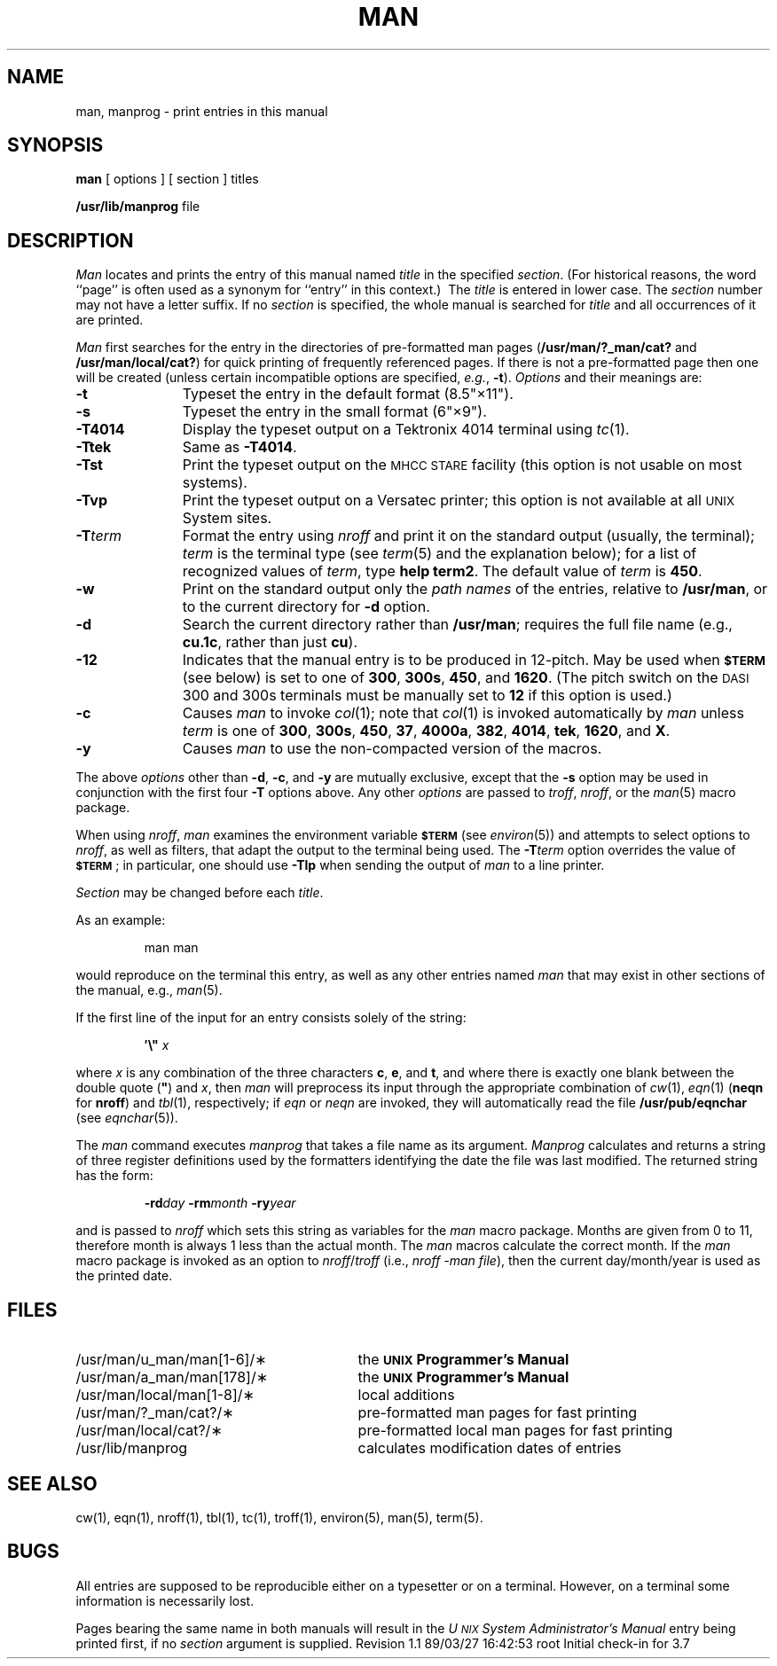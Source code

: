 '\"macro stdmacro
.TH MAN 1
.SH NAME
man, manprog \- print entries in this manual
.SH SYNOPSIS
.B man
[ options ] [ section ] titles
.PP
.B /usr/lib/manprog
file
.tr ~"
.if t .ds i \(fm\(fm
.if n .ds i ""
.SH DESCRIPTION
.I Man\^
locates and prints the entry of this manual named
.I title\^
in the specified
.IR section .
(For historical reasons, the word ``page''
is often used as a synonym for ``entry'' in this context.)\ 
The
.I title\^
is entered in lower case.
The
.I section\^
number may not have
a letter suffix.
If no
.I section\^
is specified, the whole manual is searched for
.I title\^
and all occurrences of it are printed.
.PP
.I Man
first searches for the entry in the directories of pre-formatted man
pages
.RB ( /usr/man/?_man/cat?
and
.BR /usr/man/local/cat? )
for quick printing of frequently referenced pages.
If there is not a pre-formatted page then one will be created
(unless certain incompatible options are specified,
.IR e.g. ,
.BR -t ).
.I Options\^
and their meanings are:
.PP
.PD 0
.TP 11
.B \-t
Typeset the entry
in the default format (8.5\*i\(mu11\*i).
.TP
.B \-s
Typeset the entry in the small format (6\*i\(mu9\*i).
.TP
.B \-T4014
Display the typeset output on a Tektronix 4014 terminal using
.IR tc (1).
.TP
.B \-Ttek
Same as
.BR \-T4014 .
.TP
.B \-Tst
Print the typeset output on the
.SM MHCC STARE
facility
(this option is not usable on most systems).
.TP
.B \-Tvp
Print the typeset output on a
Versatec printer;
this option is not available at all
.SM UNIX
System sites.
.TP
.BI \-T term\^
Format the entry using
.I nroff
and print it on the standard output
(usually, the terminal);
.I term\^
is the terminal type (see
.IR term (5)
and the explanation below);
for a list of recognized values of
.IR term ,
type
.BR "help term2" .
The default value of
.I term\^
is
.BR 450 .
.TP
.B \-w
Print on the standard output only the
.I "path names\^"
of the entries,
relative to
.BR /usr/man ,
or to the current directory for
.B \-d
option.
.TP
.B \-d
Search the current directory rather than
.BR /usr/man ;
requires the full file name (e.g.,
.BR cu.1c ,
rather than just
.BR cu ).
.TP
.B \-12
Indicates that the manual entry is to be produced in
12-pitch.
May be used when
.SM
.B $TERM
(see below)
is set to one of
.BR 300 ,
.BR 300s ,
.BR 450 ,
and
.BR 1620 .
(The pitch switch on the
.SM DASI
300 and 300s terminals must be manually set to
.B 12
if this option is used.)
.TP
.B \-c
Causes
.I man\^
to invoke
.IR col (1);
note that
.IR col (1)
is invoked automatically by
.I man\^
unless
.I term\^
is one of
.BR 300 ,
.BR 300s ,
.BR 450 ,
.BR 37 ,
.BR 4000a ,
.BR 382 ,
.BR 4014 ,
.BR tek ,
.BR 1620 ,
and
.BR X .
.TP
.B \-y
Causes
.I man\^
to use the non-compacted version of the macros.
.PD
.PP
The above
.I options\^
other than
.BR \-d ,
.BR \-c ,
and
.B \-y
are mutually exclusive, except that the
.B \-s
option may be used in conjunction with the first four
.B \-T
options above.
Any other
.I options\^
are passed to
.IR troff ,
.IR nroff ,
or the
.IR man (5)
macro package.
.PP
When using
.IR nroff ,
.I man\^
examines the environment variable
.SM
.B $TERM
(see
.IR environ (5))
and attempts to select options to
.IR nroff ,
as well as filters,
that adapt the output to the terminal being used.
The
.BI \-T term\^
option overrides the value of
.SM
.BR $TERM\*S ;
in particular, one should use
.B \-Tlp
when sending the output of
.I man\^
to a line printer.
.PP
.I Section\^
may be changed before each
.IR title .
.PP
As an example:
.IP
man \|man
.PP
would reproduce on the terminal this entry,
as well as any other entries named
.I man\^
that may exist in other sections of the manual, e.g.,
.IR man (5).
.PP
If the first line of the input for an entry consists
solely of the string:
.IP
.BI \&\(fm\^\e~\| " x"
.PP
where
.I x\^
is any combination of the three characters
.BR c ,
.BR e ,
and
.BR t ,
and
where there is exactly one blank between the double quote
.RB ( ~ )
and
.IR x ,
then
.I man\^
will preprocess its input through the appropriate combination of
.IR cw (1),
.IR eqn (1)
(\f3neqn\fP for \f3nroff\fP)
and
.IR tbl (1),
respectively;
if
.I eqn
or
.I neqn
are invoked, they will automatically read the file
.B /usr/pub/eqnchar
(see
.IR eqnchar (5)).
.PP
The
.I man\^
command executes
.I manprog\^
that takes a file name as its argument.
.I Manprog\^
calculates and returns a string of
three register definitions used by the formatters
identifying the date the file was last modified.
The returned string has the form:
.PP
.RS
.BI \-rd day
.BI \-rm month
.BI \-ry year
.RE
.PP
and is passed to
.I nroff\^
which sets this string as variables for the
.I man\^
macro package.
Months are given from 0 to 11, therefore month is always
1 less than the actual month.
The
.I man\^
macros calculate the correct month.
If the
.I man\^
macro package is invoked as an option to
.IR nroff / troff
(i.e.,
.IR "nroff \-man file" ),
then the current
day/month/year is used as the printed date.
.SH FILES
.PD 0
.TP \w'/usr/man/u_man/man[1-6]/\(**\ \ \ \ 'u
/usr/man/u_man/man[1-6]/\(**
the \f3\s-1UNIX\s+1 Programmer's Manual\fP
.TP
/usr/man/a_man/man[178]/\(**
the \f3\s-1UNIX\s+1 Programmer's Manual\fP
.TP
/usr/man/local/man[1-8]/\(**
local additions
.TP
/usr/man/?_man/cat?/\(**
pre-formatted man pages for fast printing
.TP
/usr/man/local/cat?/\(**
pre-formatted local man pages for fast printing
.TP
/usr/lib/manprog
calculates modification dates of entries
.PD
.SH SEE ALSO
cw(1),
eqn(1),
nroff(1),
tbl(1),
tc(1),
troff(1),
environ(5),
man(5),
term(5).
.SH BUGS
All entries are supposed to be reproducible either on
a typesetter or on a terminal.
However, on a terminal some information is necessarily lost.
.PP
Pages bearing the same name in both manuals will result in the
.I "U\s-1NIX\s+1 System Administrator's Manual"
entry being printed first, if no 
.I "section"
argument is supplied.
.tr ~~
.\"	@(#)man.1	5.2 of 5/18/82
.\" @(#)$Header: /d2/3.7/src/man/trash/troff/man1/RCS/man.1,v 1.1 89/03/27 16:42:53 root Exp $
.\" $Log:	man.1,v $
Revision 1.1  89/03/27  16:42:53  root
Initial check-in for 3.7

.\" Revision 1.3  86/10/03  17:28:31  rmr
.\" *** empty log message ***
.\" 
.\" Revision 1.2  85/01/08  11:04:03  bob
.\" Changed \f[RIB] to \f[123].
.\" 

